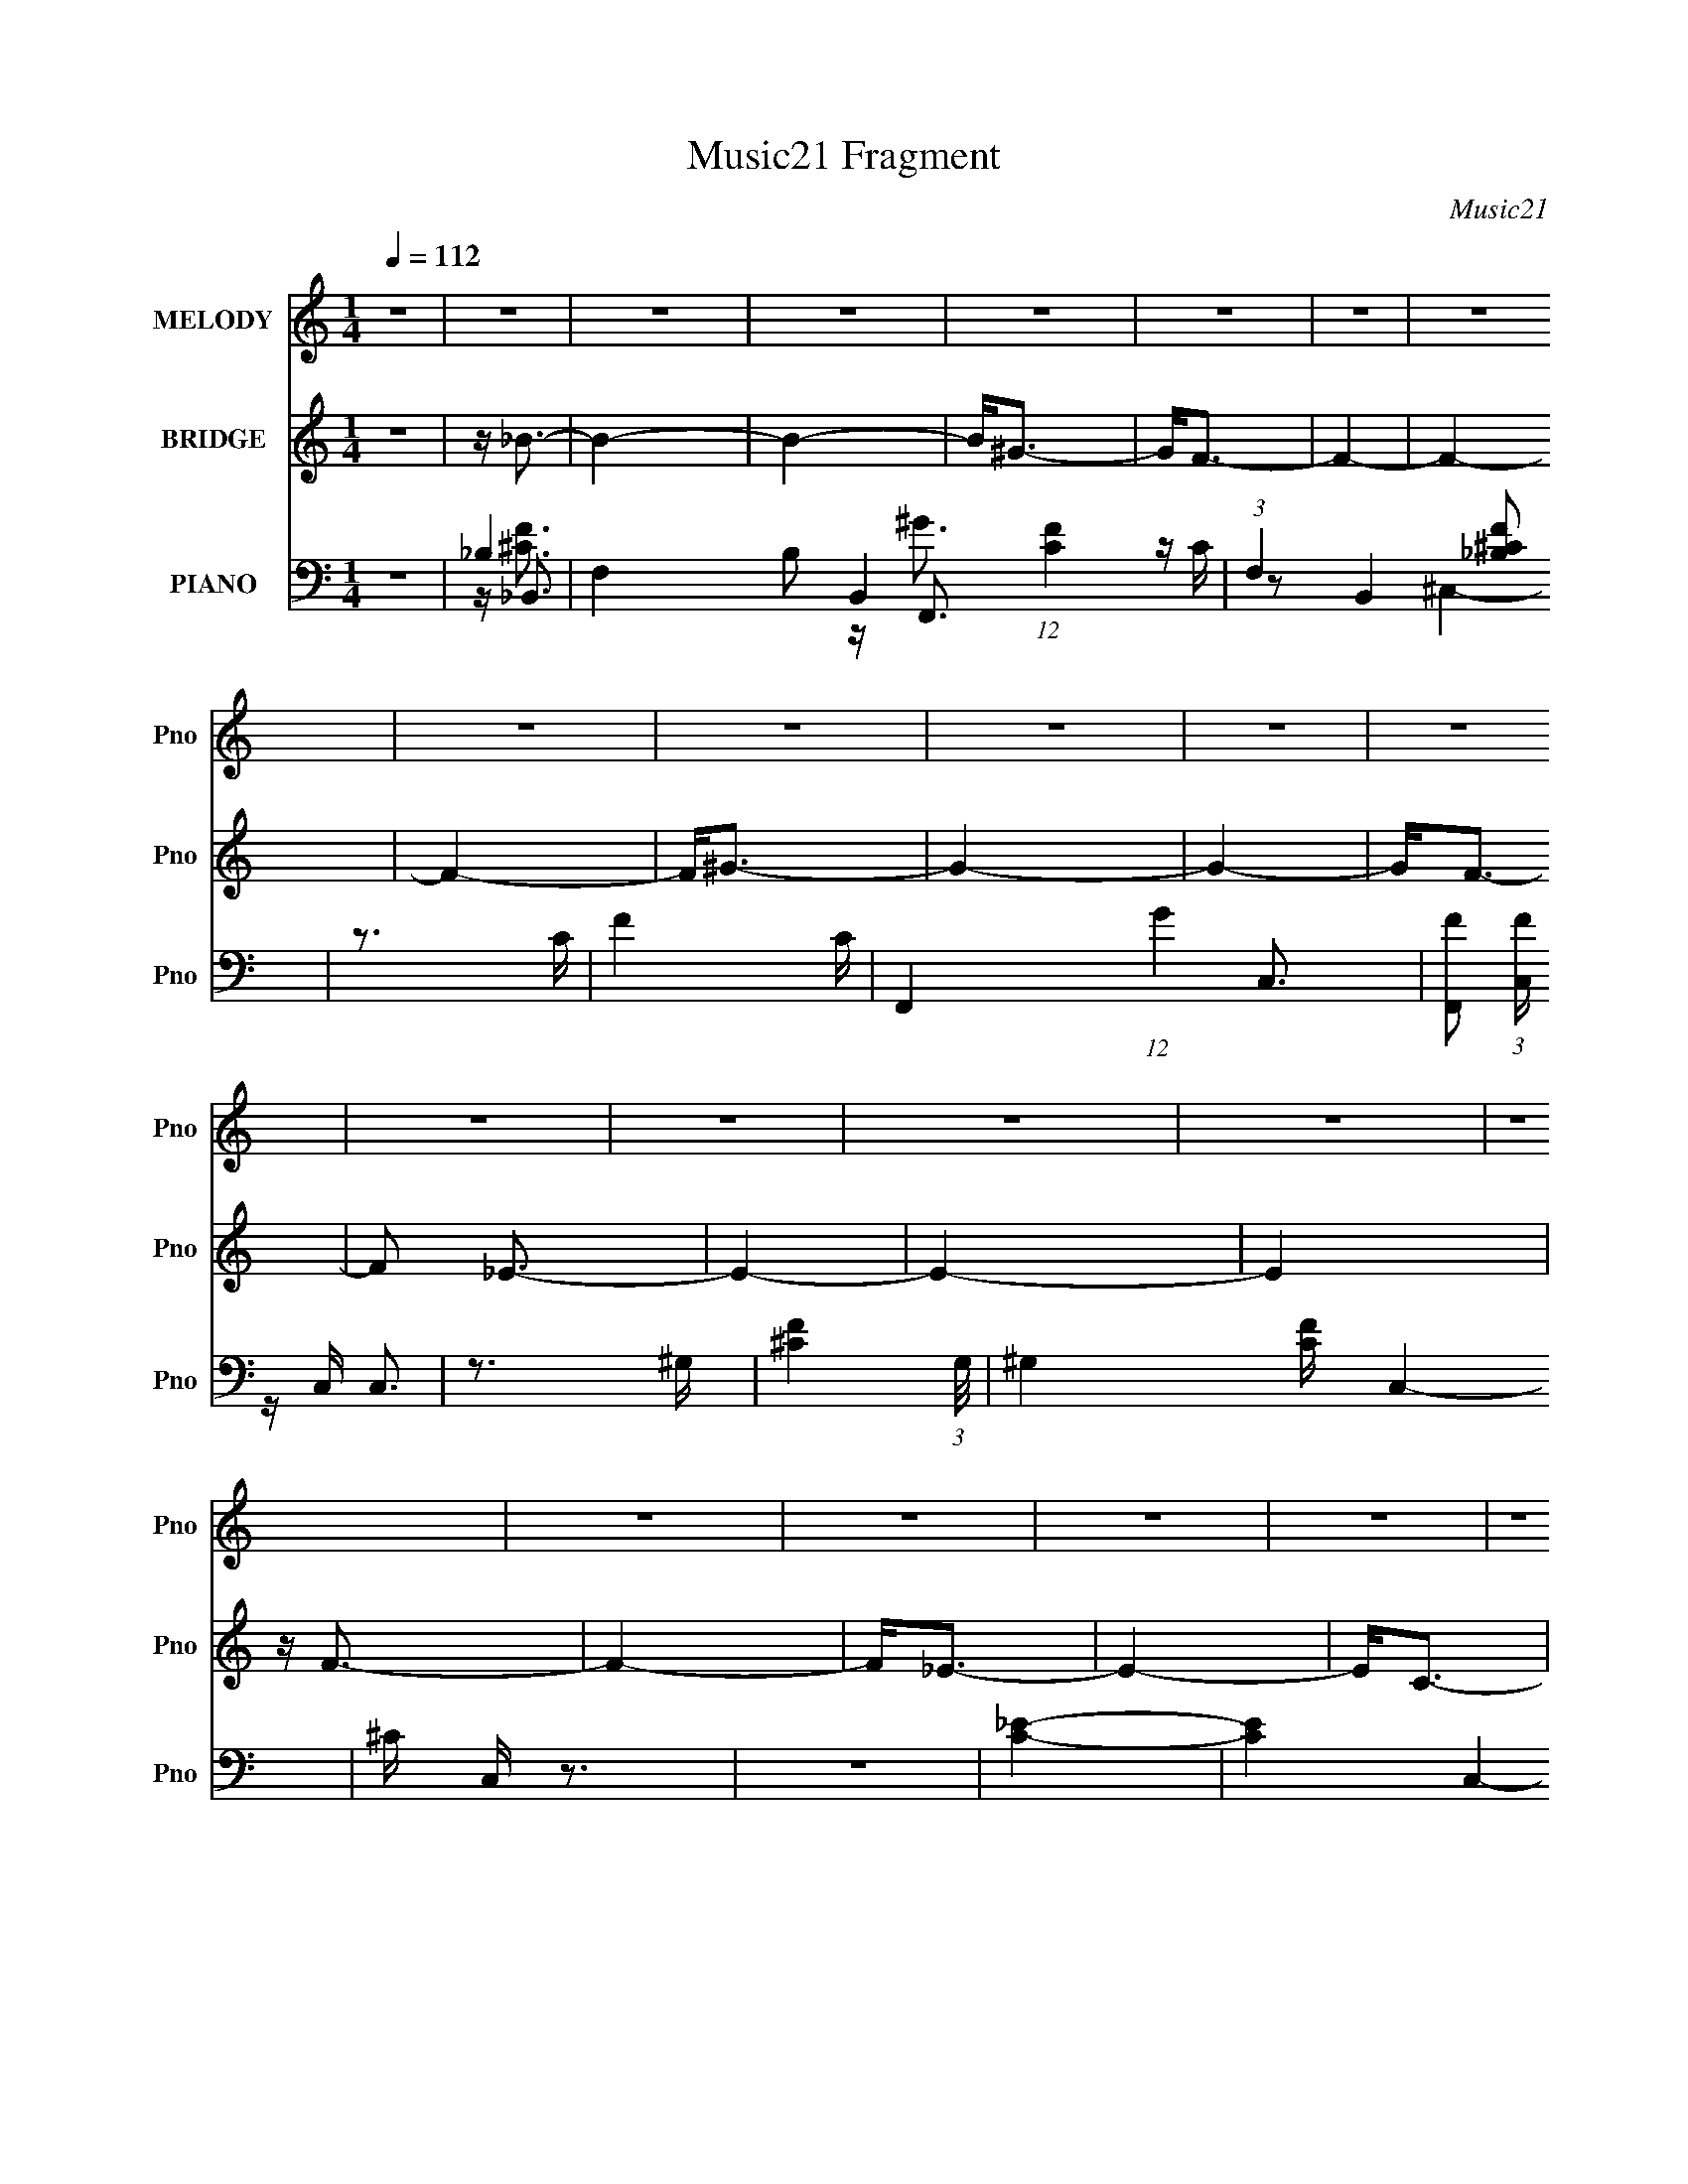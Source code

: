 X:1
T:Music21 Fragment
C:Music21
%%score 1 ( 2 3 ) ( 4 5 6 7 )
L:1/16
Q:1/4=112
M:1/4
I:linebreak $
K:none
V:1 treble nm="MELODY" snm="Pno"
V:2 treble nm="BRIDGE" snm="Pno"
L:1/8
V:3 treble 
L:1/4
V:4 bass nm="PIANO" snm="Pno"
V:5 bass 
V:6 bass 
V:7 bass 
V:1
 z4 | z4 | z4 | z4 | z4 | z4 | z4 | z4 | z4 | z4 | z4 | z4 | z4 | z4 | z4 | z4 | z4 | z4 | z4 | %19
 z4 | z4 | z4 | z4 | z4 | z4 | z4 | z4 | z4 | z4 | z4 | z4 | z4 | z4 | z4 | z4 | z4 | z ^G2_B- | %37
 (6:5:1B2 c3 | z c2_B- | (6:5:1B2 c3- | c (3:2:1_e4 c- | c4- | c4- | c2 z2 | z _B2c- | %45
 (6:5:1c2 _e3 | z _e2c- | (6:5:1c2 _e3- | ef2_e- | e4- | e4- | e2 z2 | z (3:2:1c4 _e- | %53
 (6:5:1e2 f3 | z f2_e- | e2<f2- | f (3:2:1^g4 f- | f4- | f4- | f3 z | z _e2f- | f2<^g2 | z ^g2f- | %63
 (6:5:1f2 ^g3- | g2<c'2- | c'2<_b2- | b4- | b4 | z3 _B- | B2<_b2 | z _b3- | b2<^g2 | z ^g3- | %73
 g2<f2- | f4- | f4- | f z2 f- | (6:5:1f2 ^g3 | z ^g3- | gf z f- | f4- | f2<_e2- | e4- | e4- | %84
 e z2 _e- | (6:5:1e2 f3 | z f3 | z _e z e- | e4- | e2<c2- | c4- | c4- | c2 z c- | c2<_e2 | z _e3- | %95
 ec2c- | c4- | c2<_B2- | B4- | B4 | z ^G2_B- | (6:5:1B2 c3 | z c2_B- | (6:5:1B2 c3- | %104
 c (3:2:1_e4 c- | c4- | c4- | c2 z2 | z _B2c- | (6:5:1c2 _e3 | z3 c- | (6:5:1c2 _e3- | ef2_e- | %113
 e4- | e4- | e2 z2 | z (3:2:1c4 _e- | (6:5:1e2 f3 | z f2_e- | e2<f2- | f (3:2:1^g4 f- | f4- | f4- | %123
 f3 z | z _e2f- | f^g2g- | g^g2f- | (6:5:1f2 ^g3- | g2<c'2- | c'2<_b2- | b4- | b4 | z3 _B- | %133
 B2<_b2 | z _b2b- | b2<^g2 | z ^g3- | g2<f2- | f4- | f4- | f z2 f- | (6:5:1f2 ^g3 | z ^g2g- | %143
 g2<f2- | f2<f2- | f2<_e2- | e4- | e4- | e z2 _e- | (6:5:1e2 f3 | z f2f- | f2<_e2- | e2<_e2- | %153
 e2<c2- | c4- | c4- | c_B2c- | c_e2e- | e_e2e- | e2<c2- | c2<c2- | c2<_B2- | B4- | B4 | z ^G2_B- | %165
 (6:5:1B2 c3 | z c2_B- | (6:5:1B2 c3- | cc2_B- | (6:5:1B2 c3- | c_e2c- | c3 z | z _B2c- | %173
 (6:5:1c2 _e3 | z _e2c- | (6:5:1c2 _e2 e- | e_e2c- | c_e2f- | f2>_e2- | e4- | e (3:2:1c4 _e- | %181
 (6:5:1e2 f3 | z f2_e- | e2<f2- | ff2_e- | ef2^g- | g2>f2- | f4- | f_e2f- | f2<^g2 | z ^g2f- | %191
 (6:5:1f2 ^g3- | g2<c'2- | c'2<_b2- | b4- | b4 | z3 _B- | B2<_b2 | z _b3- | b2<^g2 | z ^g3- | %201
 g2<f2- | f4- | f4- | f z2 f- | (6:5:1f2 ^g3 | z ^g3- | g2<f2- | f2<f2- | f2<_e2- | e4- | e4- | %212
 e z3 | z f3 | z f3 | z _e3- | e2<_e2- | e2<c2- | c4- | c4- | c2 z2 | z _e3 | z _e3- | e2<c2- | %224
 c2<c2- | c2<_B2- | B4- | B4 | z ^G2_B- | (6:5:1B2 c3 | z c2_B- | (6:5:1B2 c3- | cc2_B- | %233
 (6:5:1B2 c3- | c_e2c- | c3 z | z _B2c- | (6:5:1c2 _e3 | z _e2c- | (6:5:1c2 _e2 e- | e_e2c- | %241
 c_e2f- | f2>_e2- | e4- | e (3:2:1c4 _e- | e2<f2 | z f2_e- | e2<f2- | ff2_e- | ef2^g- | g2>f2- | %251
 f4- | f_e2f- | f2<^g2 | z ^g2f- | (6:5:1f2 ^g3- | g2<c'2- | c'2<_b2- | b4- | b4 | z3 _B- | %261
 B2<_b2 | z _b3- | b2<^g2 | z ^g3- | g2<f2- | f4- | f4- | f z3 | z ^g3 | z ^g3- | g2<f2- | f2<f2- | %273
 f2<_e2- | e4- | e4- | e z3 | z f3 | z f3 | z _e3- | e2<_e2- | e2<c2- | c4- | c4- | c2 z2 | z _e3 | %286
 z _e3- | e2<c2- | c2<c2- | c2<_B2- | B4- | B4 | z4 | z _b3 | z _b3- | b2<^g2 | z ^g3- | g2<f2- | %298
 f4- | f4- | f z3 | z ^g3 | z ^g3- | g2<f2- | f2<f2- | f2<_e2- | e4- | e4- | e z3 | z f3 | z f3 | %311
 z _e3- | e2<_e2- | e2<c2- | c4- | c4- | c2 z2 | z _e3 | z _e3- | e2<c2- | c2<c2- | c2<_B2- | B4- | %323
 B4 | z4 | z _b3 | z _b3- | b2<^g2 | z ^g3- | g2<f2- | f4- | f4- | f z3 | z ^g3 | z ^g3- | g2<f2- | %336
 f2<f2- | f2<_e2- | e4- | e4- | e z3 | z f3 | z f3 | z _e3- | e2<_e2- | e2<c2- | c4- | c4- | %348
 c2 z2 | z _e3 | z _e3- | e2<c2- | c2<c2- | c2<_B2- | B4- | B4 | z4 | z _b3 | z _b3- | b2<^g2 | %360
 z ^g3- | g2<f2- | f4- | f4- | f z3 | z ^g3 | z ^g3- | g2<f2- | f2<f2- | f2<_e2- | e4- | e4- | %372
 e z3 | z f3 | z f3 | z _e3- | e2<_e2- | e2<c2- | c4- | c4- | c2 z2 | z _e3- | e z2 _e- | e4- c- | %384
 (3:2:1e/ c4- | c2 _e3- | e4- | e4- | e z3 | z f3- | f4- | f4- | f4- | f4- | f4- | f4- | f4- | %397
 f3 z |] %398
V:2
 z2 | z/ _B3/2- | B2- | B2- | B<^G- | G<F- | F2- | F2- | F2- | F<^G- | G2- | G2- | G<F- | %13
 F _E3/2- | E2- | E2- | E2 | z/ F3/2- | F2- | F<_E- | E2- | E<C- | C2- | C2- | C2 | z/ _E3/2- | %26
 E2- | E<C- | C<^G,- | G,<_B,- | B,2- | B,2- | B,2- | B,2- | B,2- | B,/ z3/2 | z2 | z2 | z2 | z2 | %40
 z2 | z2 | z2 | z2 | z2 | z2 | z2 | z2 | z2 | z2 | z2 | z2 | z2 | z2 | z2 | z2 | z2 | z2 | z2 | %59
 z/ (3:2:2F2 z/4 | E/C^G,/- | G,<F- | F2- | F2- | F3/2 z/ | z/ _E3/2- | E2- | E2- | E3/2 z/ | z2 | %70
 z2 | z2 | z2 | z2 | z2 | z2 | z2 | z2 | z2 | z2 | z2 | z2 | z3/2 C/- | (6:5:3C G2 z/4 | %84
 (6:5:1B G3/2- | G<F- | F3/2 z/ | z/ _E3/2- | E2 | z/ [_EG]3/2- | [EG]2- | [EG]<G | c _e g/- | %93
 g z | z2 | z2 | z2 | z2 | z2 | z2 | z2 | z2 | z/ ^G3/2- | G2- c3/2- | G2- c2- | G2- c2- | %106
 G2- c2- | G c/ _e3/2- | e2- c3/2- | e/ c/ _e3/2- | e2- | e2- | e2- | e2- | e<^G- | G<G- | G<_E- | %117
 E<^G- | G2- | G2- | G2- | G2- | G2- | G2- | G3/2 z/ | z2 | z2 | z/ ^G3/2- | G<F | z/ _E3/2- | %130
 E2- | E2 | z/ ^G3/2- | G<_B- | B2- | B2- | B2 | z2 | z/ f3/2- | f ^g3/2- | g<_b- | b ^g3/2- | %142
 g2- | g<f- | f2- | f<_e- | e2- | e2- | e<c- | (12:11:1c2 _B3/2- | B2- | B<_e- | e2- | %153
 e [^Gc]3/2- | [Gc]2- | [Gc]<_B- | B<c- | c _e3/2- | e2- | e<c- | c/_B^G/- | (6:5:1G _B3/2- | B2- | %163
 B2- | B3/2 z/ | z/ [^Gc]/ z | z/ ^G/ z | z/ [^Gc] z/ | z2 | z/ [^Gc] z/ | z/ ^G3/2 | %171
 z/ [^Gc]3/2- | [Gc] z | z/ [c_e]/ z | z2 | z/ [c_e]/ z | z2 | z/ [c_e]/ z | z2 | z/ _e3/2- | e<c | %181
 z/ [cf]/ z | z2 | z/ [cf]/ z | z2 | z/ [cf]/ z | z2 | z/ [cf]3/2- | [cf]<_e- | e<^c- | c2- f2- | %191
 c f2 | z2 | z/ _e3/2- | e2- | e2- | e c3/2- | c<_B- | B2 c2- | c<_B- | B2- | B<c- | c2- | c<_B- | %204
 B<^G- | G<f- | f2- | f2- | f2 | z/ _e3/2- | e2- | e<c- | c/_B^G/- | G<_B- | B2- | B<_e- | e2- | %217
 e<[^Gc]- | [Gc]2 | z/ c3/2- | c<_B- | B<[^Gc]- | [Gc]2- | [Gc]2- | [Gc]/_B^G/- | (6:5:1G _B3/2- | %226
 B2- | B2- | B3/2 z/ | z/ c3/2- | c2- | c2- | c<_e- | e c3/2- | c2- | c2- | c<_B- | B<_e- | e2- | %239
 e<c- | c2 | z/ c3/2- | c<_B- | B<c- | (12:7:1c2 _e3/2- | e<f- | f2- | f2- | f2- | f2- | f<_e- | %251
 e<f- | f<^g- | g<f- | f2- | f<_e- | e<c- | c<_e- | e2- | e2- | e3/2 z/ | z/ _B3/2- | B2- c2- | %263
 B2- c2- | B2 c2- | c<c- | c _B3/2- | B ^G3/2- | G2- | G<f- | f2- | f2- | f<_e- | e c3/2- | c2- | %275
 c2- | c3/2 z/ | z/ _B3/2- | B2- | B2- | B3/2 z/ | z/ ^G3/2- | G2- c2- | G2- c2- | G c2 | %285
 z/ _e3/2- | e<c- | c _B3/2- | B<^G- | G<_B- | B2- | B2- | B2- | B<f- | f2- | f2- | f<_e- | e<f- | %298
 f2- | f c3/2- | c2- | c<^g- | g2- | g f3/2- | f<c- | c<_e- | e2- | e2- | e f3/2- | f<_B- | B2- | %311
 B2- | B3/2 z/ | z/ c3/2- | c2- | c2- | c2- | c<_e- | e<c- | c<_B- | B<^G- | G<_B- | B z/ _e/- | %323
 (6:5:1e f ^g/- | (6:5:3g _b2 z/4 | c'<_b- | b2- | b<^g | z/ ^g3/2- | g<f- | f2- | f2- | f2- | %333
 f ^g3/2 | z/ ^g3/2- | g<f | z/ f3/2- | f<_e- | e2- | e2- | e/c_e/- | e<_B- | B2- | B<_e- | e2- | %345
 e<^G- | G2- c2- | G3/2 c2- | c<_B- | B<c- | c2- | c<_B- | B<c- | c<_e- | e2- | e2- | e2 | z2 | %358
 z2 | z2 | z2 | z2 | z2 | z2 | z2 | z2 | z2 | z2 | z2 | z2 | z2 | z2 | z2 | z2 | z2 | z2 | z2 | %377
 z2 | z2 | z2 | z2 | z2 | z2 | z2 | z2 | z2 | z2 | z2 | z2 | z2 | z2 | z2 | z2 | z2 | z2 | z2 | %396
 z2 | z2 | z2 | z/ [_B^c]3/2- | [Bc]2- | [Bc]<c- | c2- | c2- | c2- | c<_B- | B2- | B2- | B<^G- | %409
 G2- c3/2- | G2- c2- | G2- c2- | (12:7:1G2 c (6:5:1z | z/ _B3/2- | B2- F2- | B2- F2- | B2- F2- | %417
 B2- F2- | B2- F2- | B2- F2- | B2- F3/2 | B<[^Gc]- | [Gc]2- | [Gc]2- | [Gc]2- | [Gc]2- | [Gc]2- | %427
 [Gc]2- | [Gc]2- | [Gc]2- | [Gc]2- | [Gc]3/2 z/ |] %432
V:3
 x | x | x | x | x | x | x | x | x | x | x | x | x | x5/4 | x | x | x | x | x | x | x | x | x | x | %24
 x | x | x | x | x | x | x | x | x | x | x | x | x | x | x | x | x | x | x | x | x | x | x | x | %48
 x | x | x | x | x | x | x | x | x | x | x | z3/4 _E/4- | x | x | x | x | x | x | x | x | x | x | %70
 x | x | x | x | x | x | x | x | x | x | x | x | x | z3/4 _B/4- x/6 | x7/6 | x | x | x | x | x | %90
 x | z3/4 c/4- | x5/4 | x | x | x | x | x | x | x | x | x | x | x7/4 | x2 | x2 | x2 | x3/2 | x7/4 | %109
 x5/4 | x | x | x | x | x | x | x | x | x | x | x | x | x | x | x | x | x | x | x | x | x | x | x | %133
 x | x | x | x | x | x | x5/4 | x | x5/4 | x | x | x | x | x | x | x | x5/3 | x | x | x | x5/4 | %154
 x | x | x | x5/4 | x | x | x | x7/6 | x | x | x | x | x | x | x | x | x | x | x | x | x | x | x | %177
 x | x | x | x | x | x | x | x | x | x | x | x | z/4 f3/4- | x2 | x3/2 | x | x | x | x | x5/4 | %197
 z/4 ^c3/4- | x2 | x | x | x | x | x | x | x | x | x | x | x | x | x | x | x | x | x | x | x | x | %219
 x | x | x | x | x | x | x7/6 | x | x | x | x | x | x | x | x5/4 | x | x | x | x | x | x | x | x | %242
 x | x | x4/3 | x | x | x | x | x | x | x | x | x | x | x | x | x | x | x | x | z/4 ^c3/4- | x2 | %263
 x2 | x2 | x | x5/4 | x5/4 | x | x | x | x | x | x5/4 | x | x | x | x | x | x | x | z/4 c3/4- | %282
 x2 | x2 | x3/2 | x | x | x5/4 | x | x | x | x | x | x | x | x | x | x | x | x5/4 | x | x | x | %303
 x5/4 | x | x | x | x | x5/4 | x | x | x | x | x | x | x | x | x | x | x | x | x | x | x7/6 | %324
 z3/4 c'/4- x/6 | x | x | x | x | x | x | x | x | x5/4 | x | x | x | x | x | x | x | x | x | x | %344
 x | z/4 c3/4- | x2 | x7/4 | x | x | x | x | x | x | x | x | x | x | x | x | x | x | x | x | x | %365
 x | x | x | x | x | x | x | x | x | x | x | x | x | x | x | x | x | x | x | x | x | x | x | x | %389
 x | x | x | x | x | x | x | x | x | x | x | x | x | x | x | x | x | x | x | x | x7/4 | x2 | x2 | %412
 x3/2 | z/4 F3/4- | x2 | x2 | x2 | x2 | x2 | x2 | x7/4 | x | x | x | x | x | x | x | x | x | x | %431
 x |] %432
V:4
 z4 | _B,4- | F,4- B,2 B,,4- (12:11:1[CF]4 | (3:2:1F,4 B,,4 [_B,^CF]2 | z3 C- | F4 C | %6
 F,,4- (12:7:1G4 C,3- | [F,,F]2 (3:2:1[FC,] C,/3 x | z3 ^G,- | [^CF]4- (3:2:1G,/ | ^G,4 [CF] C,4- | %11
 ^C C, z3 | z4 | [C_E]4- | [CE]4 C,4- G,3- | G4 C,4 (12:11:1G,4 | C z3 | [_B,_B,,^C]4- | %18
 F,3 [B,B,,C]3 z | [_E,_E]4 | _B, z3 | z ^G,,3- | G,,4- [G,C]4- _E,3- | G,,4 [G,C] (12:7:1E,4 _E | %24
 z3 ^G,- | [C_E^G]3 G, z | G,,4- _E,3- | G,,4- E,4 [C^G,]2 | G,, _B,2 z | %29
 (3:2:1[G,_E,,-]2 _E,,8/3- | E,,4- B,2 _E3- | E,,4- E G3- | E,,3 G _E2 z | [_B,_E_E,,]4- | %34
 [B,EE,,]4 B4 | z4 | z4 | z ^G,,3- | G,,4- [G,C] _E,3- | G,,4- E,3 [^G,_E]3- | G,,4- [G,E] | %41
 G,,4- [^G,_E]3 | G,,4- | G,,4 [^G,C_E]2 | z4 | z C,3- | C,4- [G,C]2 | C,4- [G,C_E] | C,4- | %49
 (48:31:1[C,C-]16 | CG,2 z | z [G,C_E] z2 | z4 | z F,,3- | F,,4- [G,C] | F,,4- [^G,CF]3- | %56
 F,,4- [G,CF] | (48:35:1[F,,^G,]16 | [CF] z3 | z [^G,CF]2 z | z4 | z ^C,3- | C,4- [G,CF]3 | %63
 C,2<[^G,^CF]2- | [G,CF] z3 | z _E,3- | E,4- E _B, | (12:11:1E,4 [_B,_E]2 (3:2:1z/ | z4 | %69
 z _B,,3- | B,,4- [CF] _B,2 | B,,4 [_B,^CF] | z4 | z F,,3- | [F,,F,]8- C,8- F,,4- C,4- F,, C, | %75
 F, (6:5:1[G,^G,]2 (3:2:2^G,3/2 z/ | G, (3:2:2^G,4 z/ | E, ^C,3- | C,4- C ^G,2 | (24:19:1[C,^G,]8 | %80
 [CF] z3 | z C,2 z | [G,C]2 C,3- | (12:11:1[C,G,]4 x/3 | C (12:7:1E4 G, (6:5:1z2 | z _B,,3- | %86
 B,,2 [CF] z2 | z [_E,_E]3- | [E,E] z3 | z ^G,,3- | G,,4- _E,3- | [G,,^G,]6 E,4- E, | E z3 | %93
 z ^G,,3- | G,,4- _E,3- | [G,,^G,]3 (12:7:1E,4 | E z3 | z _E,,3 | E,3 [G,B,]2 z | z [_E,^C]2 z | %100
 (12:11:1[G,B,]4 E2 _E,3 | z ^G,,3- | G,,4- [G,C]2 _E,3- | G,,4- E,4- [^G,_E] | G,,4- E,4- | %105
 G,,4- E,4- [C_E] | G,,4- E,4- ^G, | G,,3 E,3 [^G,C_E]2 z | z4 | z C,3- | C,4- [CE] G,3- | %111
 C,4- G,4- [C_EG]2 | C,4- G,4- | C,4- G,3 [C_E]3- | C,4- [CE] G,3- | (12:11:1[C,C]4 G,2 | z4 | %117
 z F,3- | F,4- F2 C3- | F,4- C ^G3- | F,4- G3 | F,4- F3 | F,4- | [F,C]2 z2 | FC z2 | z ^C,3- | %126
 C,4- [CG] ^G,3- | C,4- (12:7:1G,4 F3- | [C,^G,]3 (3:2:1[^G,F] F7/3 | z _E,3- | %130
 E,4- E (12:11:1G4 _B,3- | E,2 B, [_EG_B]2 z | z4 | z _B,,3- | B,,4- [B,C] F,3- | %135
 B,,4- F,2 [_B,F]3- | (12:7:1B,,4 [B,F] F,2 _B, | z F,3- | F,4- F2 C3- | C [F,^G]4- F, | G C F z2 | %141
 z ^C,3- | C,4- G,4- ^C3 | (12:11:1C,4 G,3 [F^G]2 (3:2:1z/ | z4 | z C,3- | [CE] [C,G,]8- C, | %147
 [G,G-]2 G2- | G G, _E z2 | z _B,,3- | (12:11:1B,,4 [B,C] F,3 | z [_E,_E]3- | [E,E]_B, z2 | %153
 z ^G,,3- | (48:35:1[G,,_E,-]16 [G,C] | E,4- (6:5:1B,2 C2 _E- | (12:11:1E,4 E ^G,3 | z ^G,,3- | %158
 G,,4- [G,C] _E,3- | G,,4 E,4- _E3- | E, E ^G, z2 | z _E,3- | E,4- E2 _B,3- | E,4- B, F3- | %164
 E,4- F _B,3 | E, ^G,,3- | G,,3 [^G,C] z | z [^G,,_E,]3- | [G,,E,]^G, z2 | z ^G,,3- | G,,3 ^G, z | %171
 z [^G,,_E,]3- | [G,,E,]_B, z2 | z C,3- | C,4- E G,3- | C,4- G,2 [C_EG]2 G,- | %176
 (12:7:2C,4 G,2 C2 _E | z C,3- | [C,G,-]8 [CEG] | G, (3:2:2[C_EG]4 z/ | z (3:2:2C4 z/ | E F,,3- | %182
 [F,,F]4 | z [F,,C,CF^G]3 | z C z C | z F,,3- | [F,,C,-]8 | (12:7:1C,4 [CF^G]2 z | z F2 z | %189
 z ^C,3- | C,3 [^CF] C | z [^C,^G,F]2 z | z ^C2F | z _E,3- | [E,_B,B,-]4 E | %195
 (6:5:1[B,_E,]2 (3:2:1[_E,G]3 G | E_B, z2 | z _B,,3- | B,,4- F,4- _B, ^C | %199
 (12:11:2[B,,_B,^CF]4 F,2 | z _B, z2 | z F,,3- | (24:23:1[F,,C,-]8 [CF]2 | C, [CF]3 | z C2F | %205
 z ^C,3- | [C,^C]7 G2 G,4 | [F^G,]3 (3:2:2^G, z/ | CF z ^C | z C,3- | (48:31:1[C,G,-]16 [CE]2 | %211
 G, (3:2:2C4 z/ | E (12:11:1[GC]4 G, | z _B,,3- | [B,,_B,]4 C F,4 | z _E,3- | E,2 B, _E2 _B, | %217
 z ^G,,3- | [G,,_E,-]7 [G,C] | E,[^G,C_E]2_E, | z ^G,3- | G,2 ^G,,3- | G [E,^G,]4 G,,4- G,, | %223
 [E_E,]3 (3:2:2_E, z/ | C (3:2:2^G,4 z/ | z _E,,3- | [E,,_B,,-]12 [B,E] | B,, (3:2:2_B,4 z/ | %228
 G (24:13:1[B,,_E]8 | B, ^G,,3- | G,,3 [^G,C] z | z [^G,,_E,]3- | [G,,E,]^G, z2 | z ^G,,3- | %234
 G,,3 ^G, z | z [^G,,_E,]3- | [G,,E,]_B, z2 | z C,3- | C,4- E G,3- | C,4- G,2 [C_EG]2 G,- | %240
 (12:7:2C,4 G,2 C2 _E | z C,3- | [C,G,-]8 [CEG] | G, (3:2:2[C_EG]4 z/ | z (3:2:2C4 z/ | E F,,3- | %246
 [F,,F]4 | z [F,,C,CF^G]3 | z C z C | z F,,3- | [F,,C,-]8 | (12:7:1C,4 [CF^G]2 z | z F2 z | %253
 z ^C,3- | C,3 [^CF] C | z [^C,^G,F]2 z | z ^C2F | z _E,3- | [E,_B,B,-]4 E | %259
 (6:5:1[B,_E,]2 (3:2:1[_E,G]3 G | E_B, z2 | z _B,,3- | B,,4- F,4- _B, ^C | %263
 (12:11:2[B,,_B,^CF]4 F,2 | z _B, z2 | z F,,3- | (24:23:1[F,,C,-]8 [CF]2 | C, [CF]3 | z C2F | %269
 z ^C,3- | [C,^C]7 G2 G,4 | [F^G,]3 (3:2:2^G, z/ | CF z ^C | z C,3- | (48:31:1[C,G,-]16 [CE]2 | %275
 G, (3:2:2C4 z/ | E (12:11:1[GC]4 G, | z _B,,3- | [B,,_B,]4 C F,4 | z _E,3- | E,2 B, _E2 _B, | %281
 z ^G,,3- | [G,,_E,-]7 [G,C] | E,[^G,C_E]2_E, | z ^G,3- | G,2 ^G,,3- | G [E,^G,]4 G,,4- G,, | %287
 [E_E,]3 (3:2:2_E, z/ | C (3:2:2^G,4 z/ | z _E,,3- | [E,,_B,,-]12 [B,E] | B,, (3:2:2_B,4 z/ | %292
 G (24:13:1[B,,_E]8 | B, _B,,3- | B,,4- F,4- _B, ^C | (12:11:2[B,,_B,^CF]4 F,2 | z _B, z2 | %297
 z F,,3- | (24:23:1[F,,C,-]8 [CF]2 | C, [CF]3 | z C2F | z ^C,3- | [C,^C]7 G2 G,4 | %303
 [F^G,]3 (3:2:2^G, z/ | CF z ^C | z C,3- | (48:31:1[C,G,-]16 [CE]2 | G, (3:2:2C4 z/ | %308
 E (12:11:1[GC]4 G, | z _B,,3- | [B,,_B,]4 C F,4 | z _E,3- | E,2 B, _E2 _B, | z ^G,,3- | %314
 [G,,_E,-]7 [G,C] | E,[^G,C_E]2_E, | z ^G,3- | G,2 ^G,,3- | G [E,^G,]4 G,,4- G,, | %319
 [E_E,]3 (3:2:2_E, z/ | C (3:2:2^G,4 z/ | z _E,,3- | [E,,_B,,-]12 [B,E] | B,, (3:2:2_B,4 z/ | %324
 G (24:13:1[B,,_E]8 | B, _B,,3- | (24:23:2[B,,_B,B,]8 F,8 | z [_B,^CF]2F, | z [_B,^C]2 z | %329
 z F,,3- | (24:17:1[C,CC]8 F,,8- F,, | z [CF^G]2C,- | C,C z2 | z ^C,3- | C,4- ^C2 ^G, | %335
 C,2 [^G,^CF]2 ^C, | z [^G,^C]2 z | z C,3- | C,4 [C_E] C | z [G,_EG]3 | z [C,C_E]2C | z _B,,3- | %342
 (12:7:2[B,,_B,]4 [F,B,]2 | z _E,,3- | E,, _B, z B, | z ^G,,3- | G,,4- E,4- [^G,C] G, | %347
 (12:7:1G,,4 E, [^G,C_E]2 _E, | z ^G,2 z | z ^G,,3- | [E,C_E]6 G,,8- G,, | z (3:2:2[^G,C]4 z/ | %352
 z ^G, z G, | z _E,,3- | [E,,_B,B,]12 (24:17:1B,,8 | z [_B,_E]2_B,,- | (24:13:1[B,,_E-]8 | %357
 [E^C-F-_B-] [^CF_B]3- | [CFB] B,,4- | B,,4- | B,, z3 | C2 z2 | C,4- F [F,,G]4- | %363
 C,3 (12:11:2[F,,G]4 z/ | z4 | ^G,4- | (3:2:2G,4 [CF]4 C,4- | C, z3 | z3 C- | [_EG] C2 C,3- | %370
 C,4- (12:7:1c4 G3- | [C,G,]6 (12:11:1G4 | (3:2:1[EC]2 (3:2:2C7/2 z/ | _B,,4- | B,,2 z2 | %375
 [_B,_E,_E]4 | (3:2:2z4 ^C2- | ^G,,4- (3:2:1C | _E,4- G,,4- C4 G,4- | E,4 G,,4- G,4 _E3- | %380
 G,,2 E z [^G,C]- | [G,C_E]2<^G,,2- | [G^G,-]3 [^G,-E,] (48:35:1E,512/35 G,,8- G,,4- G,, | %383
 G, E4- C3- | E4- C4- | (6:5:1E2 C2 z2 | z4 | z4 | z4 | z _B,,3- | B,,4- F,4- _B,2 ^C- | %391
 (24:19:2[B,,F,]8 F,2 C | (12:11:1[F_B,]4 (3:2:1z/ | (6:5:1[CF,,-]2 F,,7/3- | (24:23:1[F,,C]8 C,7 | %395
 F (3:2:2^G4 z/ | FC z2 | z _B,,3- | (48:31:1[B,,_B,]16 C (24:17:1F,8 | C F3- | %400
 F (6:5:1[F,^C]2 ^C4/3 | z F,,3- | [F,,C]8 C,7 | F^G2F- | (6:5:1F2 C z2 | z _B,,3- | %406
 (24:17:1[F,_B,]8 C B,,8- B,,2 | C F3- | F (6:5:1[C_B,]2 _B,4/3 | C F,,3- | [F,,-C]8 C,8- F,,2 C, | %411
 F (3:2:2^G4 z/ | (6:5:1[FC]2 C7/3 | (24:17:1[F_B,,-]8 | B,,4- F,4- _B,- | B,,4- F,4- B,4- ^C3- | %416
 [B,,F]15 (6:5:1B,2 C F,8- F,4- F, | B, [^CF]3- | [CF]4- B4- | [CF]4- B4 | [CF] z3 | z F,,3- | %422
 F,,4- C,3- | F,,4- C,4- ^G,2 C- | F,,4- C,4- C [CF]2 | F,,4- C,4- G ^G- | F,,4- C,4- G _B3 | %427
 F,,4- C,4- c2 | F,,4- C,4- [^Gf] | (12:11:1F,,4 C,4 |] %430
V:5
 x4 | z _B,,3- | x41/3 | x26/3 | x4 | z F,,3- x | x28/3 | z C z2 | x4 | ^C,4- x/3 | x9 | x5 | x4 | %13
 z C,3- | x11 | x35/3 | x4 | x4 | x7 | x4 | x4 | z [^G,C]3- | x11 | x25/3 | x4 | z ^G,,3- x | x7 | %27
 x10 | (3:2:2z4 ^G,2- | z _B,3- | x9 | x8 | x7 | z _B3- | x8 | x4 | x4 | z [^G,C]3- | x8 | x10 | %40
 x5 | x7 | x4 | x6 | x4 | z [G,C]3- | x6 | x5 | x4 | z _E3 x19/3 | x4 | x4 | x4 | z [^G,C]3- | x5 | %55
 x7 | x5 | z [CF]3- x23/3 | x4 | x4 | x4 | z [^G,^CF]3- | x7 | x4 | x4 | z _E3- | x6 | x6 | x4 | %69
 z _B,2 z | x7 | x5 | x4 | z [F,^G,]2C,- | z3 G,- x22 | z3 G,- | z3 _E,- | z ^G,3 | x7 | %79
 z [^CF]3- x7/3 | x4 | z [G,C]3- | x5 | z C3- | x6 | z _B,3 | x5 | z _B,3 | x4 | z [^G,C_E]3 | x7 | %91
 z C3 x7 | x4 | z [^G,C_E]3 | x7 | z C2 z x4/3 | x4 | z _E,3- | x6 | z [G,_B,]3- | x26/3 | %101
 z [^G,C]3- | x9 | x9 | x8 | x9 | x9 | x9 | x4 | z [C_E]3- | x8 | x10 | x8 | x10 | x8 | %115
 z [_EG]3 x5/3 | x4 | z C2 z | x9 | x8 | x7 | x7 | x4 | z F3- | x4 | z [^C^G]3- | x8 | x28/3 | %128
 z3 ^C x2 | z _E3- | x35/3 | x6 | x4 | z [_B,^C]3- | x8 | x9 | x19/3 | z F3- | x9 | z3 C- x2 | x5 | %141
 z (3:2:2[^CF]4 z/ | x11 | x9 | x4 | z [C_E]3- | z3 C x6 | z3 G,- | x5 | z [_B,^C]3- | x23/3 | %151
 z _B,2 z | x4 | z [^G,C]3- | z3 _B,- x26/3 | x26/3 | x23/3 | z [^G,C]3- | x8 | x11 | x5 | %161
 z _B,2 z | x9 | x8 | x8 | z [^G,C] z2 | x5 | z [^G,C_E] z2 | x4 | z [^G,C_E]2 z | x5 | %171
 z [^G,C_E]2 z | x4 | z C3 | x8 | x9 | x7 | z [C_EG]3- | z3 C x5 | z3 G, | z3 _E- | z [CF]2 z | %182
 z3 C | x4 | z [F^G]2 z | z [CF]3 | z F2C x4 | x16/3 | x4 | z [^CF]3 | x5 | z [^CF]2 z | x4 | %193
 z _B,2 z | z3 G- x | z3 _E- x2/3 | x4 | z (3:2:2[_B,^C]4 z/ | x10 | z3 F, x4/3 | x4 | z [CF]3- | %202
 z3 C x17/3 | z ^G3 | x4 | z (3:2:2^C4 z/ | z3 F- x9 | z3 ^C- | x4 | z [C_E]3- | z3 C x25/3 | %211
 z _E3- | z3 _E x5/3 | z (3:2:2_B,4 z/ | z3 ^C x5 | z _B, z B,- | x6 | z [^G,C]3- | z3 ^G, x4 | %219
 x4 | x4 | z ^G3- x | z3 _E- x6 | z3 C- | z3 C | z [_B,_E]3- | z3 _B, x9 | z G3- | z3 _B,- x4/3 | %229
 z [^G,C] z2 | x5 | z [^G,C_E] z2 | x4 | z [^G,C_E]2 z | x5 | z [^G,C_E]2 z | x4 | z C3 | x8 | x9 | %240
 x7 | z [C_EG]3- | z3 C x5 | z3 G, | z3 _E- | z [CF]2 z | z3 C | x4 | z [F^G]2 z | z [CF]3 | %250
 z F2C x4 | x16/3 | x4 | z [^CF]3 | x5 | z [^CF]2 z | x4 | z _B,2 z | z3 G- x | z3 _E- x2/3 | x4 | %261
 z (3:2:2[_B,^C]4 z/ | x10 | z3 F, x4/3 | x4 | z [CF]3- | z3 C x17/3 | z ^G3 | x4 | %269
 z (3:2:2^C4 z/ | z3 F- x9 | z3 ^C- | x4 | z [C_E]3- | z3 C x25/3 | z _E3- | z3 _E x5/3 | %277
 z (3:2:2_B,4 z/ | z3 ^C x5 | z _B, z B,- | x6 | z [^G,C]3- | z3 ^G, x4 | x4 | x4 | z ^G3- x | %286
 z3 _E- x6 | z3 C- | z3 C | z [_B,_E]3- | z3 _B, x9 | z G3- | z3 _B,- x4/3 | z (3:2:2[_B,^C]4 z/ | %294
 x10 | z3 F, x4/3 | x4 | z [CF]3- | z3 C x17/3 | z ^G3 | x4 | z (3:2:2^C4 z/ | z3 F- x9 | z3 ^C- | %304
 x4 | z [C_E]3- | z3 C x25/3 | z _E3- | z3 _E x5/3 | z (3:2:2_B,4 z/ | z3 ^C x5 | z _B, z B,- | %312
 x6 | z [^G,C]3- | z3 ^G, x4 | x4 | x4 | z ^G3- x | z3 _E- x6 | z3 C- | z3 C | z [_B,_E]3- | %322
 z3 _B, x9 | z G3- | z3 _B,- x4/3 | z (3:2:2[_B,^C]4 z/ | z ^C2 z x28/3 | x4 | x4 | %329
 z (3:2:2[CF]4 z/ | z (3:2:2F4 z/ x32/3 | x4 | x4 | z ^G, z G, | x7 | x5 | x4 | z [C_E]3 | x6 | %339
 z C z C | x4 | z [_B,^C]2F,- | z ^C3 | z _B, z [_B,,B,] | z (3:2:2_E4 z/ | z (3:2:2[^G,C]4 z/ | %346
 x10 | x19/3 | x4 | z [^G,C]2_E,- | z3 ^G, x11 | z3 _E, | z C2 z | z (3:2:2[_B,_E]4 z/ | %354
 z _E2 z x41/3 | z (3:2:2G4 z/ | z3 [_B,B,] x/3 | z _B,,3- | x5 | x4 | x4 | F4- | x9 | x7 | x4 | %365
 [^CF]4- | x28/3 | x4 | x4 | z c3- x2 | x28/3 | (3:2:2z4 _E2- x17/3 | (3:2:2z4 _E2 | [^C_B,]4 | %374
 x4 | x4 | x4 | z C3- x2/3 | x16 | x15 | x5 | z ^G3- | (3:2:2z4 _E2- x71/3 | x8 | x8 | x17/3 | x4 | %387
 x4 | x4 | z3 F,- | x11 | z F3- x5 | z3 ^C- | z F3 | z3 F- x32/3 | z3 F- | x4 | z (3:2:2_B,4 z/ | %398
 z3 ^C- x13 | z3 F,- | z3 _B, | z F3 | z3 F- x11 | x4 | x14/3 | z _B,2F,- | z3 ^C- x38/3 | z3 ^C- | %408
 z3 ^C- | z F3 | z3 F- x15 | z3 F- | z3 F- | z3 F,- x5/3 | x9 | x15 | z3 _B,- x80/3 | z _B3- | x8 | %419
 x8 | x4 | x4 | z3 F, x3 | x11 | x11 | x10 | x12 | x10 | x9 | x23/3 |] %430
V:6
 x4 | z [^CF]3- | x41/3 | x26/3 | x4 | z ^G3- x | x28/3 | x4 | x4 | x13/3 | x9 | x5 | x4 | x4 | %14
 x11 | x35/3 | x4 | x4 | x7 | x4 | x4 | x4 | x11 | x25/3 | x4 | x5 | x7 | x10 | x4 | x4 | x9 | x8 | %32
 x7 | x4 | x8 | x4 | x4 | x4 | x8 | x10 | x5 | x7 | x4 | x6 | x4 | x4 | x6 | x5 | x4 | x31/3 | x4 | %51
 x4 | x4 | x4 | x5 | x7 | x5 | x35/3 | x4 | x4 | x4 | x4 | x7 | x4 | x4 | x4 | x6 | x6 | x4 | %69
 z [^CF]3- | x7 | x5 | x4 | x4 | x26 | x4 | x4 | z ^C3- | x7 | x19/3 | x4 | x4 | x5 | z _E3- | x6 | %85
 z [^CF]3- | x5 | x4 | x4 | x4 | x7 | z _E3- x7 | x4 | x4 | x7 | z _E3- x4/3 | x4 | z [G,_B,]3- | %98
 x6 | z _E3- | x26/3 | x4 | x9 | x9 | x8 | x9 | x9 | x9 | x4 | x4 | x8 | x10 | x8 | x10 | x8 | %115
 x17/3 | x4 | z F3- | x9 | x8 | x7 | x7 | x4 | z ^G3 | x4 | x4 | x8 | x28/3 | x6 | z G3- | x35/3 | %131
 x6 | x4 | x4 | x8 | x9 | x19/3 | x4 | x9 | x6 | x5 | z3 ^G,- | x11 | x9 | x4 | x4 | x10 | x4 | %148
 x5 | x4 | x23/3 | x4 | x4 | x4 | x38/3 | x26/3 | x23/3 | x4 | x8 | x11 | x5 | z _E3- | x9 | x8 | %164
 x8 | x4 | x5 | x4 | x4 | x4 | x5 | x4 | x4 | z _E3- | x8 | x9 | x7 | x4 | x9 | x4 | x4 | x4 | x4 | %183
 x4 | x4 | x4 | x8 | x16/3 | x4 | x4 | x5 | x4 | x4 | z _E3- | x5 | x14/3 | x4 | z3 F,- | x10 | %199
 x16/3 | x4 | x4 | x29/3 | z3 C, | x4 | z ^G3- | x13 | x4 | x4 | x4 | x37/3 | z G3- | x17/3 | %213
 z ^C3- | x9 | z (3:2:2_E4 z/ | x6 | x4 | x8 | x4 | x4 | z3 _E,- x | x10 | x4 | x4 | x4 | x13 | %227
 z3 _B,,- | x16/3 | x4 | x5 | x4 | x4 | x4 | x5 | x4 | x4 | z _E3- | x8 | x9 | x7 | x4 | x9 | x4 | %244
 x4 | x4 | x4 | x4 | x4 | x4 | x8 | x16/3 | x4 | x4 | x5 | x4 | x4 | z _E3- | x5 | x14/3 | x4 | %261
 z3 F,- | x10 | x16/3 | x4 | x4 | x29/3 | z3 C, | x4 | z ^G3- | x13 | x4 | x4 | x4 | x37/3 | %275
 z G3- | x17/3 | z ^C3- | x9 | z (3:2:2_E4 z/ | x6 | x4 | x8 | x4 | x4 | z3 _E,- x | x10 | x4 | %288
 x4 | x4 | x13 | z3 _B,,- | x16/3 | z3 F,- | x10 | x16/3 | x4 | x4 | x29/3 | z3 C, | x4 | z ^G3- | %302
 x13 | x4 | x4 | x4 | x37/3 | z G3- | x17/3 | z ^C3- | x9 | z (3:2:2_E4 z/ | x6 | x4 | x8 | x4 | %316
 x4 | z3 _E,- x | x10 | x4 | x4 | x4 | x13 | z3 _B,,- | x16/3 | z3 F,- | x40/3 | x4 | x4 | z3 C,- | %330
 x44/3 | x4 | x4 | z [^CF]2 z | x7 | x5 | x4 | x4 | x6 | x4 | x4 | x4 | x4 | z (3:2:2_E4 z/ | x4 | %345
 z3 _E,- | x10 | x19/3 | x4 | x4 | x15 | x4 | x4 | z3 _B,,- | x53/3 | x4 | x13/3 | x4 | x5 | x4 | %360
 x4 | z [F,,^G]3- | x9 | x7 | x4 | z ^C,3- | x28/3 | x4 | x4 | x6 | x28/3 | x29/3 | x4 | x4 | x4 | %375
 x4 | x4 | z ^G,3- x2/3 | x16 | x15 | x5 | (3:2:2z4 _E,2- | x83/3 | x8 | x8 | x17/3 | x4 | x4 | %388
 x4 | x4 | x11 | x9 | x4 | z3 C,- | x44/3 | x4 | x4 | z ^C3- | x17 | x4 | x4 | z3 C,- | x15 | x4 | %404
 x14/3 | z ^C3- | x50/3 | x4 | x4 | z3 C,- | x19 | x4 | x4 | x17/3 | x9 | x15 | x92/3 | x4 | x8 | %419
 x8 | x4 | x4 | x7 | x11 | x11 | x10 | x12 | x10 | x9 | x23/3 |] %430
V:7
 x4 | x4 | x41/3 | x26/3 | x4 | x5 | x28/3 | x4 | x4 | x13/3 | x9 | x5 | x4 | x4 | x11 | x35/3 | %16
 x4 | x4 | x7 | x4 | x4 | x4 | x11 | x25/3 | x4 | x5 | x7 | x10 | x4 | x4 | x9 | x8 | x7 | x4 | %34
 x8 | x4 | x4 | x4 | x8 | x10 | x5 | x7 | x4 | x6 | x4 | x4 | x6 | x5 | x4 | x31/3 | x4 | x4 | x4 | %53
 x4 | x5 | x7 | x5 | x35/3 | x4 | x4 | x4 | x4 | x7 | x4 | x4 | x4 | x6 | x6 | x4 | x4 | x7 | x5 | %72
 x4 | x4 | x26 | x4 | x4 | x4 | x7 | x19/3 | x4 | x4 | x5 | x4 | x6 | x4 | x5 | x4 | x4 | x4 | x7 | %91
 x11 | x4 | x4 | x7 | x16/3 | x4 | x4 | x6 | x4 | x26/3 | x4 | x9 | x9 | x8 | x9 | x9 | x9 | x4 | %109
 x4 | x8 | x10 | x8 | x10 | x8 | x17/3 | x4 | x4 | x9 | x8 | x7 | x7 | x4 | x4 | x4 | x4 | x8 | %127
 x28/3 | x6 | x4 | x35/3 | x6 | x4 | x4 | x8 | x9 | x19/3 | x4 | x9 | x6 | x5 | x4 | x11 | x9 | %144
 x4 | x4 | x10 | x4 | x5 | x4 | x23/3 | x4 | x4 | x4 | x38/3 | x26/3 | x23/3 | x4 | x8 | x11 | x5 | %161
 x4 | x9 | x8 | x8 | x4 | x5 | x4 | x4 | x4 | x5 | x4 | x4 | x4 | x8 | x9 | x7 | x4 | x9 | x4 | %180
 x4 | x4 | x4 | x4 | x4 | x4 | x8 | x16/3 | x4 | x4 | x5 | x4 | x4 | x4 | x5 | x14/3 | x4 | x4 | %198
 x10 | x16/3 | x4 | x4 | x29/3 | x4 | x4 | z3 ^G,- | x13 | x4 | x4 | x4 | x37/3 | z3 G,- | x17/3 | %213
 z3 F,- | x9 | x4 | x6 | x4 | x8 | x4 | x4 | x5 | x10 | x4 | x4 | x4 | x13 | x4 | x16/3 | x4 | x5 | %231
 x4 | x4 | x4 | x5 | x4 | x4 | x4 | x8 | x9 | x7 | x4 | x9 | x4 | x4 | x4 | x4 | x4 | x4 | x4 | %250
 x8 | x16/3 | x4 | x4 | x5 | x4 | x4 | x4 | x5 | x14/3 | x4 | x4 | x10 | x16/3 | x4 | x4 | x29/3 | %267
 x4 | x4 | z3 ^G,- | x13 | x4 | x4 | x4 | x37/3 | z3 G,- | x17/3 | z3 F,- | x9 | x4 | x6 | x4 | %282
 x8 | x4 | x4 | x5 | x10 | x4 | x4 | x4 | x13 | x4 | x16/3 | x4 | x10 | x16/3 | x4 | x4 | x29/3 | %299
 x4 | x4 | z3 ^G,- | x13 | x4 | x4 | x4 | x37/3 | z3 G,- | x17/3 | z3 F,- | x9 | x4 | x6 | x4 | %314
 x8 | x4 | x4 | x5 | x10 | x4 | x4 | x4 | x13 | x4 | x16/3 | x4 | x40/3 | x4 | x4 | x4 | x44/3 | %331
 x4 | x4 | x4 | x7 | x5 | x4 | x4 | x6 | x4 | x4 | x4 | x4 | x4 | x4 | x4 | x10 | x19/3 | x4 | x4 | %350
 x15 | x4 | x4 | x4 | x53/3 | x4 | x13/3 | x4 | x5 | x4 | x4 | x4 | x9 | x7 | x4 | x4 | x28/3 | %367
 x4 | x4 | x6 | x28/3 | x29/3 | x4 | x4 | x4 | x4 | x4 | x14/3 | x16 | x15 | x5 | x4 | x83/3 | x8 | %384
 x8 | x17/3 | x4 | x4 | x4 | x4 | x11 | x9 | x4 | x4 | x44/3 | x4 | x4 | z3 F,- | x17 | x4 | x4 | %401
 x4 | x15 | x4 | x14/3 | x4 | x50/3 | x4 | x4 | x4 | x19 | x4 | x4 | x17/3 | x9 | x15 | x92/3 | %417
 x4 | x8 | x8 | x4 | x4 | x7 | x11 | x11 | x10 | x12 | x10 | x9 | x23/3 |] %430
